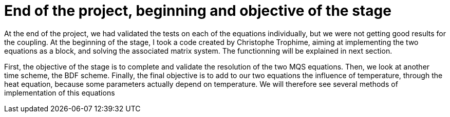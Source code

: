= End of the project, beginning and objective of the stage

At the end of the project, we had validated the tests on each of the equations individually, but we were not getting good results for the coupling. 
At the beginning of the stage, I took a code created by Christophe Trophime, aiming at implementing the two equations as a block, and solving the associated matrix system. The functionning will be explained in next section.

First, the objective of the stage is to complete and validate the resolution of the two MQS equations. Then, we look at another time scheme, the BDF scheme. Finally, the final objective is to add to our two equations the influence of temperature, through the heat equation, because some parameters actually depend on temperature. We will therefore see several methods of implementation of this equations

